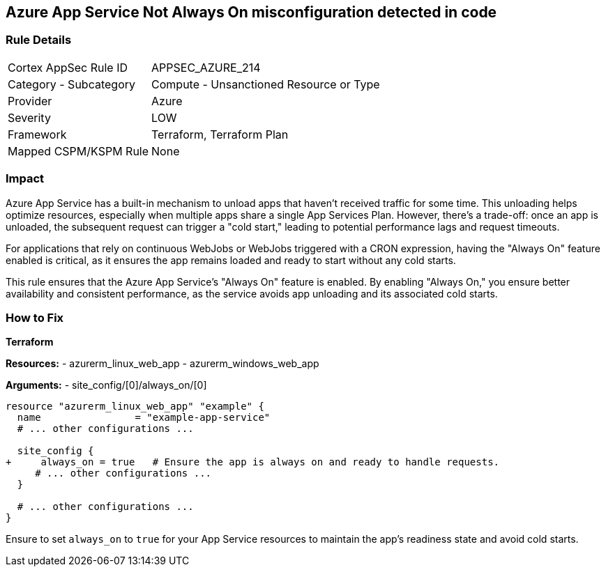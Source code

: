 == Azure App Service Not Always On misconfiguration detected in code
// Ensure App Service is set to be always on.

=== Rule Details

[cols="1,2"]
|===
|Cortex AppSec Rule ID |APPSEC_AZURE_214
|Category - Subcategory |Compute - Unsanctioned Resource or Type
|Provider |Azure
|Severity |LOW
|Framework |Terraform, Terraform Plan
|Mapped CSPM/KSPM Rule |None
|===


=== Impact
Azure App Service has a built-in mechanism to unload apps that haven't received traffic for some time. This unloading helps optimize resources, especially when multiple apps share a single App Services Plan. However, there's a trade-off: once an app is unloaded, the subsequent request can trigger a "cold start," leading to potential performance lags and request timeouts. 

For applications that rely on continuous WebJobs or WebJobs triggered with a CRON expression, having the "Always On" feature enabled is critical, as it ensures the app remains loaded and ready to start without any cold starts. 

This rule ensures that the Azure App Service's "Always On" feature is enabled. By enabling "Always On," you ensure better availability and consistent performance, as the service avoids app unloading and its associated cold starts.

=== How to Fix

*Terraform*

*Resources:* 
- azurerm_linux_web_app
- azurerm_windows_web_app

*Arguments:* 
- site_config/[0]/always_on/[0]

[source,terraform]
----
resource "azurerm_linux_web_app" "example" {
  name                = "example-app-service"
  # ... other configurations ...

  site_config {
+     always_on = true   # Ensure the app is always on and ready to handle requests.
     # ... other configurations ...
  }

  # ... other configurations ...
}
----

Ensure to set `always_on` to `true` for your App Service resources to maintain the app's readiness state and avoid cold starts.
